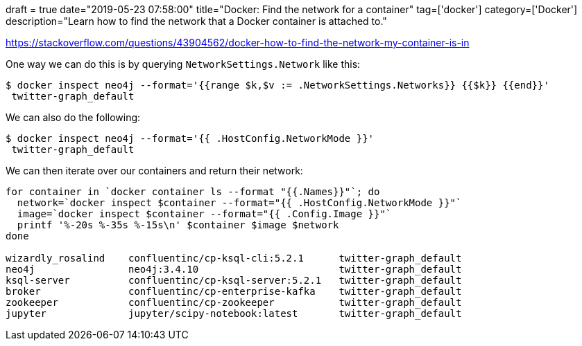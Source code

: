 +++
draft = true
date="2019-05-23 07:58:00"
title="Docker: Find the network for a container"
tag=['docker']
category=['Docker']
description="Learn how to find the network that a Docker container is attached to."
+++


https://stackoverflow.com/questions/43904562/docker-how-to-find-the-network-my-container-is-in

One way we can do this is by querying `NetworkSettings.Network` like this:

[source, bash]
----
$ docker inspect neo4j --format='{{range $k,$v := .NetworkSettings.Networks}} {{$k}} {{end}}'
 twitter-graph_default
----

We can also do the following:

[source, bash]
----
$ docker inspect neo4j --format='{{ .HostConfig.NetworkMode }}'
 twitter-graph_default
----

We can then iterate over our containers and return their network:

[source, bash]
----
for container in `docker container ls --format "{{.Names}}"`; do
  network=`docker inspect $container --format="{{ .HostConfig.NetworkMode }}"`
  image=`docker inspect $container --format="{{ .Config.Image }}"`
  printf '%-20s %-35s %-15s\n' $container $image $network
done

wizardly_rosalind    confluentinc/cp-ksql-cli:5.2.1      twitter-graph_default
neo4j                neo4j:3.4.10                        twitter-graph_default
ksql-server          confluentinc/cp-ksql-server:5.2.1   twitter-graph_default
broker               confluentinc/cp-enterprise-kafka    twitter-graph_default
zookeeper            confluentinc/cp-zookeeper           twitter-graph_default
jupyter              jupyter/scipy-notebook:latest       twitter-graph_default
----
